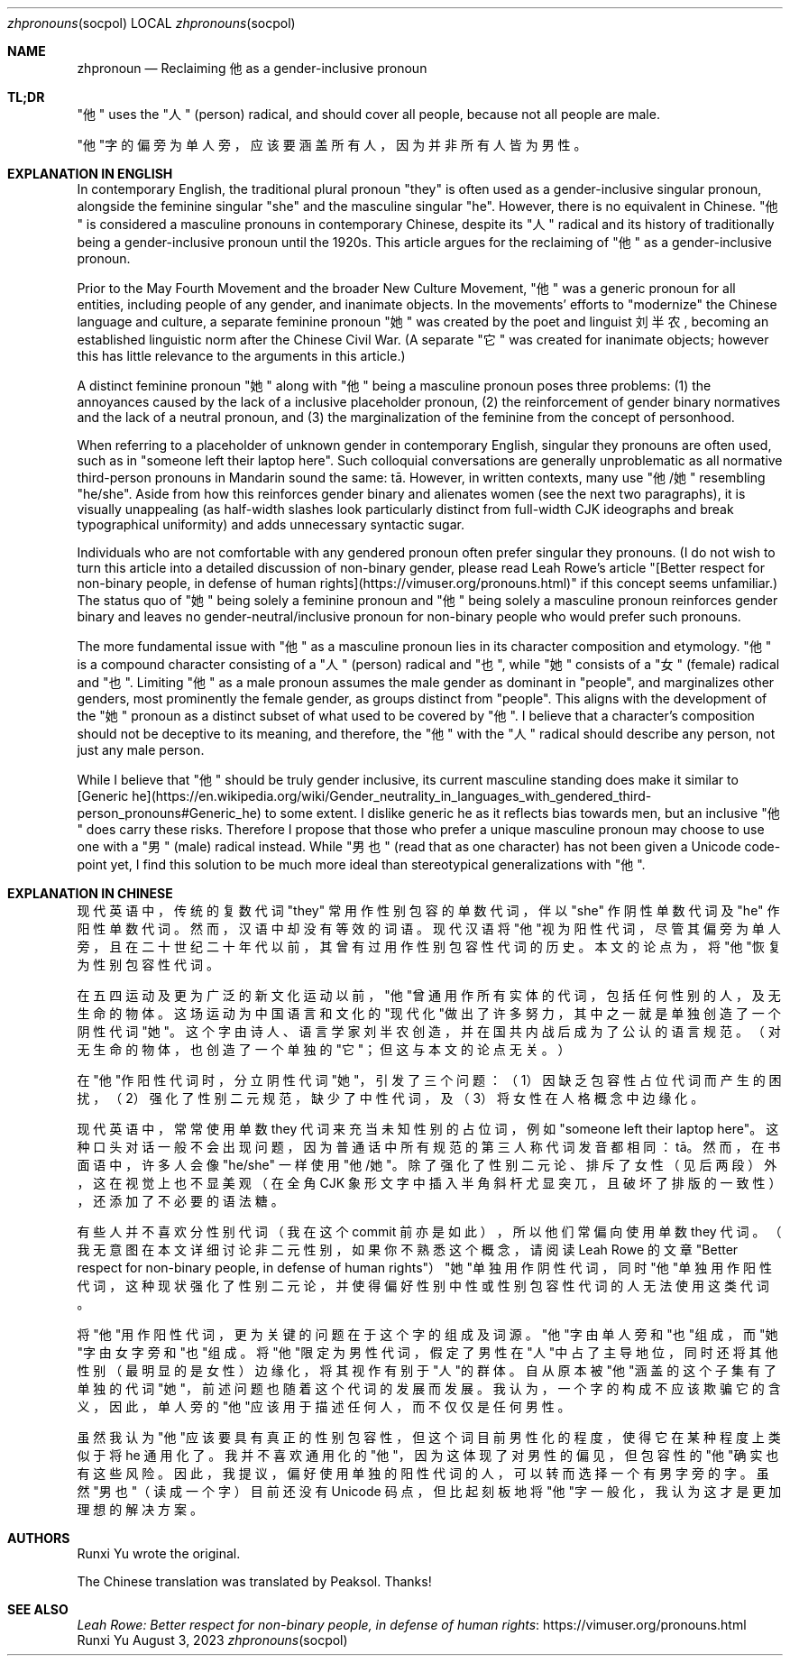 .Dd August 3, 2023
.Dt zhpronouns socpol
.Os Runxi Yu
.Sh NAME
.Nm zhpronoun
.Nd Reclaiming "他" as a gender-inclusive pronoun
.Sh TL;DR
.Pp
"他" uses the "人" (person) radical, and should cover all
people, because not all people are male.
.Pp
"他"字的偏旁为单人旁，应该要涵盖所有人，因为并非所有人皆为男性。
.Sh EXPLANATION IN ENGLISH
.Pp
In contemporary English, the traditional plural pronoun "they" is
often used as a gender-inclusive singular pronoun, alongside the
feminine singular "she" and the masculine singular "he". However,
there is no equivalent in Chinese. "他" is considered a masculine
pronouns in contemporary Chinese, despite its "人" radical and its
history of traditionally being a gender-inclusive pronoun until the
1920s. This article argues for the reclaiming of "他" as a
gender-inclusive pronoun.
.Pp
Prior to the May Fourth Movement and the broader New Culture Movement,
"他" was a generic pronoun for all entities, including people of any
gender, and inanimate objects. In the movements' efforts to
"modernize" the Chinese language and culture, a separate feminine
pronoun "她" was created by the poet and linguist 刘半农, becoming an
established linguistic norm after the Chinese Civil War. (A separate
"它" was created for inanimate objects; however this has little
relevance to the arguments in this article.)
.Pp
A distinct feminine pronoun "她" along with "他" being a masculine
pronoun poses three problems: (1) the annoyances caused by the lack of a
inclusive placeholder pronoun, (2) the reinforcement of gender binary
normatives and the lack of a neutral pronoun, and (3) the
marginalization of the feminine from the concept of personhood.
.Pp
When referring to a placeholder of unknown gender in contemporary
English, singular they pronouns are often used, such as in "someone
left their laptop here". Such colloquial conversations are generally
unproblematic as all normative third-person pronouns in Mandarin sound
the same: tā. However, in written contexts, many use "他/她"
resembling "he/she". Aside from how this reinforces gender binary and
alienates women (see the next two paragraphs), it is visually
unappealing (as half-width slashes look particularly distinct from
full-width CJK ideographs and break typographical uniformity) and adds
unnecessary syntactic sugar.
.Pp
Individuals who are not comfortable with any gendered pronoun often
prefer singular they pronouns. (I do not wish to turn this article into
a detailed discussion of non-binary gender, please read Leah Rowe's
article "[Better respect for non-binary people, in defense of human
rights](https://vimuser.org/pronouns.html)" if this concept seems
unfamiliar.) The status quo of "她" being solely a feminine pronoun
and "他" being solely a masculine pronoun reinforces gender binary and
leaves no gender-neutral/inclusive pronoun for non-binary people who
would prefer such pronouns.
.Pp
The more fundamental issue with "他" as a masculine pronoun lies in
its character composition and etymology. "他" is a compound character
consisting of a "人" (person) radical and "也", while "她"
consists of a "女" (female) radical and "也". Limiting "他" as a
male pronoun assumes the male gender as dominant in "people", and
marginalizes other genders, most prominently the female gender, as
groups distinct from "people". This aligns with the development of the
"她" pronoun as a distinct subset of what used to be covered by
"他". I believe that a character's composition should not be deceptive
to its meaning, and therefore, the "他" with the "人" radical should
describe any person, not just any male person.
.Pp
While I believe that "他" should be truly gender inclusive, its
current masculine standing does make it similar to [Generic
he](https://en.wikipedia.org/wiki/Gender_neutrality_in_languages_with_gendered_third-person_pronouns#Generic_he)
to some extent. I dislike generic he as it reflects bias towards men,
but an inclusive "他" does carry these risks. Therefore I propose that
those who prefer a unique masculine pronoun may choose to use one with a
"男" (male) radical instead. While "男也" (read that as one
character) has not been given a Unicode code-point yet, I find this
solution to be much more ideal than stereotypical generalizations with
"他".
.Sh EXPLANATION IN CHINESE
.Pp
现代英语中，传统的复数代词 "they" 常用作性别包容的单数代词，伴以 "she" 作阴性单数代词及 "he" 作阳性单数代词。然而，汉语中却没有等效的词语。现代汉语将"他"视为阳性代词，尽管其偏旁为单人旁，且在二十世纪二十年代以前，其曾有过用作性别包容性代词的历史。本文的论点为，将"他"恢复为性别包容性代词。
.Pp
在五四运动及更为广泛的新文化运动以前，"他"曾通用作所有实体的代词，包括任何性别的人，及无生命的物体。这场运动为中国语言和文化的"现代化"做出了许多努力，其中之一就是单独创造了一个阴性代词"她"。这个字由诗人、语言学家刘半农创造，并在国共内战后成为了公认的语言规范。（对无生命的物体，也创造了一个单独的"它"；但这与本文的论点无关。）
.Pp
在"他"作阳性代词时，分立阴性代词"她"，引发了三个问题：（1）因缺乏包容性占位代词而产生的困扰，（2）强化了性别二元规范，缺少了中性代词，及（3）将女性在人格概念中边缘化。
.Pp
现代英语中，常常使用单数 they 代词来充当未知性别的占位词，例如 "someone left their laptop
here"。这种口头对话一般不会出现问题，因为普通话中所有规范的第三人称代词发音都相同：tā。然而，在书面语中，许多人会像 "he/she" 一样使用 "他/她"。除了强化了性别二元论、排斥了女性（见后两段）外，这在视觉上也不显美观（在全角 CJK 象形文字中插入半角斜杆尤显突兀，且破坏了排版的一致性），还添加了不必要的语法糖。
.Pp
有些人并不喜欢分性别代词（我在这个 commit 前亦是如此），所以他们常偏向使用单数 they 代词。（我无意图在本文详细讨论非二元性别，如果你不熟悉这个概念，请阅读 Leah Rowe 的文章 "Better respect for non-binary people, in defense of human rights"）"她"单独用作阴性代词，同时"他"单独用作阳性代词，这种现状强化了性别二元论，并使得偏好性别中性或性别包容性代词的人无法使用这类代词。
.Pp
将"他"用作阳性代词，更为关键的问题在于这个字的组成及词源。"他"字由单人旁和"也"组成，而"她"字由女字旁和"也"组成。将"他"限定为男性代词，假定了男性在"人"中占了主导地位，同时还将其他性别（最明显的是女性）边缘化，将其视作有别于"人"的群体。自从原本被"他"涵盖的这个子集有了单独的代词"她"，前述问题也随着这个代词的发展而发展。我认为，一个字的构成不应该欺骗它的含义，因此，单人旁的"他"应该用于描述任何人，而不仅仅是任何男性。
.Pp
虽然我认为"他"应该要具有真正的性别包容性，但这个词目前男性化的程度，使得它在某种程度上类似于将 he 通用化了。我并不喜欢通用化的"他"，因为这体现了对男性的偏见，但包容性的"他"确实也有这些风险。因此，我提议，偏好使用单独的阳性代词的人，可以转而选择一个有男字旁的字。虽然"男也"（读成一个字）目前还没有 Unicode 码点，但比起刻板地将"他"字一般化，我认为这才是更加理想的解决方案。
.Sh AUTHORS
.Pp
Runxi Yu wrote the original.
.Pp
The Chinese translation was translated by Peaksol. Thanks!
.Sh SEE ALSO
.Pp
.Lk https://vimuser.org/pronouns.html Leah Rowe: Better respect for non-binary people, in defense of human rights
